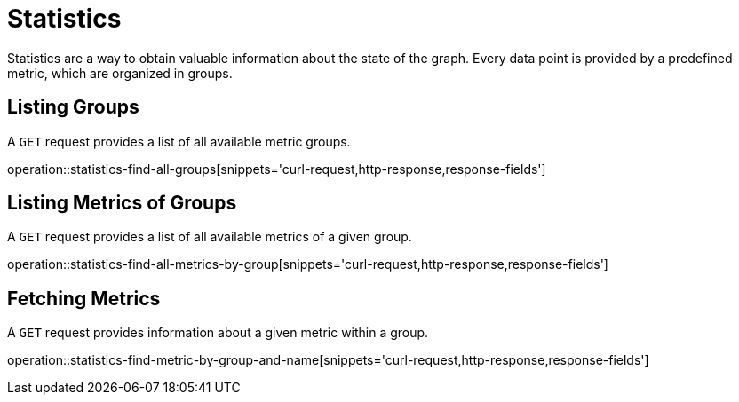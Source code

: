 = Statistics

Statistics are a way to obtain valuable information about the state of the graph.
Every data point is provided by a predefined metric, which are organized in groups.

[[statistics-list-groups]]
== Listing Groups

A `GET` request provides a list of all available metric groups.

operation::statistics-find-all-groups[snippets='curl-request,http-response,response-fields']

[[statistics-list-metrics-of-group]]
== Listing Metrics of Groups

A `GET` request provides a list of all available metrics of a given group.

operation::statistics-find-all-metrics-by-group[snippets='curl-request,http-response,response-fields']

[[statistics-fetch-metric]]
== Fetching Metrics

A `GET` request provides information about a given metric within a group.

operation::statistics-find-metric-by-group-and-name[snippets='curl-request,http-response,response-fields']
